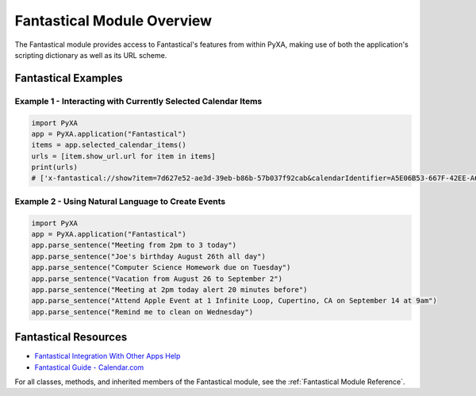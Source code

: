 Fantastical Module Overview
===========================

The Fantastical module provides access to Fantastical's features from within PyXA, making use of both the application's scripting dictionary as well as its URL scheme.

Fantastical Examples
####################

Example 1 - Interacting with Currently Selected Calendar Items
**************************************************************

.. code-block:: python

    import PyXA
    app = PyXA.application("Fantastical")
    items = app.selected_calendar_items()
    urls = [item.show_url.url for item in items]
    print(urls)
    # ['x-fantastical://show?item=7d627e52-ae3d-39eb-b86b-57b037f92cab&calendarIdentifier=A5E06B53-667F-42EE-A6FD-99609F6711E3&date=2022-02-21%2000:00', 'x-fantastical://show?item=e4bcc8c4-cd34-3c1d-b273-def4ecd47eae&calendarIdentifier=A5E06B53-667F-42EE-A6FD-99609F6711E3&date=2022-02-14%2000:00', ...]

Example 2 - Using Natural Language to Create Events
***************************************************

.. code-block:: python

    import PyXA
    app = PyXA.application("Fantastical")
    app.parse_sentence("Meeting from 2pm to 3 today")
    app.parse_sentence("Joe's birthday August 26th all day")
    app.parse_sentence("Computer Science Homework due on Tuesday")
    app.parse_sentence("Vacation from August 26 to September 2")
    app.parse_sentence("Meeting at 2pm today alert 20 minutes before")
    app.parse_sentence("Attend Apple Event at 1 Infinite Loop, Cupertino, CA on September 14 at 9am")
    app.parse_sentence("Remind me to clean on Wednesday")

Fantastical Resources
#####################
- `Fantastical Integration With Other Apps Help <https://flexibits.com/fantastical/help/integration-with-other-apps>`_
- `Fantastical Guide - Calendar.com <https://web.archive.org/web/20220822222939/https://www.calendar.com/fantastical/#createe>`_

For all classes, methods, and inherited members of the Fantastical module, see the :ref:`Fantastical Module Reference`.
